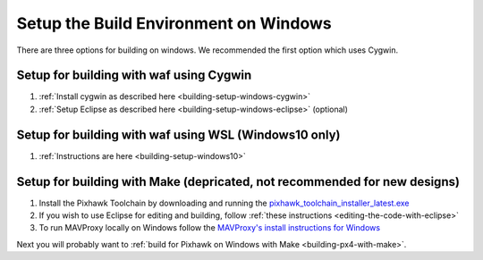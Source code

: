 .. _building-setup-windows:

======================================
Setup the Build Environment on Windows
======================================

There are three options for building on windows.  We recommended the first option which uses Cygwin.

Setup for building with waf using Cygwin
----------------------------------------

#. :ref:`Install cygwin as described here <building-setup-windows-cygwin>`

#. :ref:`Setup Eclipse as described here <building-setup-windows-eclipse>` (optional)

Setup for building with waf using WSL (Windows10 only)
------------------------------------------------------

#. :ref:`Instructions are here <building-setup-windows10>`

Setup for building with Make (depricated, not recommended for new designs)
----------------------------------------------

#. Install the Pixhawk Toolchain by downloading and running the `pixhawk_toolchain_installer_latest.exe <http://firmware.ardupilot.org/Tools/STM32-tools/pixhawk_toolchain_installer_latest.exe>`__

#. If you wish to use Eclipse for editing and building, follow :ref:`these instructions <editing-the-code-with-eclipse>`

#. To run MAVProxy locally on Windows follow the `MAVProxy's install instructions for Windows <https://ardupilot.github.io/MAVProxy/html/getting_started/download_and_installation.html#windows>`__

Next you will probably want to :ref:`build for Pixhawk on Windows with Make <building-px4-with-make>`.
